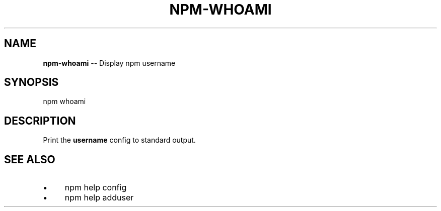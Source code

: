 .\" Generated with Ronnjs/v0.1
.\" http://github.com/kapouer/ronnjs/
.
.TH "NPM\-WHOAMI" "1" "February 2012" "" ""
.
.SH "NAME"
\fBnpm-whoami\fR \-\- Display npm username
.
.SH "SYNOPSIS"
.
.nf
npm whoami
.
.fi
.
.SH "DESCRIPTION"
Print the \fBusername\fR config to standard output\.
.
.SH "SEE ALSO"
.
.IP "\(bu" 4
npm help config
.
.IP "\(bu" 4
npm help adduser
.
.IP "" 0

